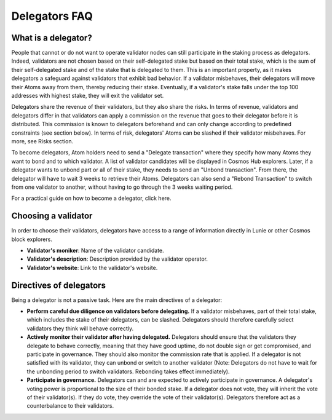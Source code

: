 Delegators FAQ
====================


What is a delegator?
---------------------------------------

People that cannot or do not want to operate validator nodes can still participate in the staking process as delegators. Indeed, validators are not chosen based on their self-delegated stake but based on their total stake, which is the sum of their self-delegated stake and of the stake that is delegated to them. This is an important property, as it makes delegators a safeguard against validators that exhibit bad behavior. If a validator misbehaves, their delegators will move their Atoms away from them, thereby reducing their stake. Eventually, if a validator's stake falls under the top 100 addresses with highest stake, they will exit the validator set.

Delegators share the revenue of their validators, but they also share the risks. In terms of revenue, validators and delegators differ in that validators can apply a commission on the revenue that goes to their delegator before it is distributed. This commission is known to delegators beforehand and can only change according to predefined constraints (see section below). In terms of risk, delegators' Atoms can be slashed if their validator misbehaves. For more, see Risks section.

To become delegators, Atom holders need to send a "Delegate transaction" where they specify how many Atoms they want to bond and to which validator. A list of validator candidates will be displayed in Cosmos Hub explorers. Later, if a delegator wants to unbond part or all of their stake, they needs to send an "Unbond transaction". From there, the delegator will have to wait 3 weeks to retrieve their Atoms. Delegators can also send a "Rebond Transaction" to switch from one validator to another, without having to go through the 3 weeks waiting period.

For a practical guide on how to become a delegator, click here.

Choosing a validator
--------------------------

In order to choose their validators, delegators have access to a range of information directly in Lunie or other Cosmos block explorers.

- **Validator's moniker**: Name of the validator candidate.
- **Validator's description**: Description provided by the validator operator.
- **Validator's website**: Link to the validator's website.


Directives of delegators
---------------------------------------

Being a delegator is not a passive task. Here are the main directives of a delegator:

- **Perform careful due diligence on validators before delegating.** If a validator misbehaves, part of their total stake, which includes the stake of their delegators, can be slashed. Delegators should therefore carefully select validators they think will behave correctly.
- **Actively monitor their validator after having delegated.** Delegators should ensure that the validators they delegate to behave correctly, meaning that they have good uptime, do not double sign or get compromised, and participate in governance. They should also monitor the commission rate that is applied. If a delegator is not satisfied with its validator, they can unbond or switch to another validator (Note: Delegators do not have to wait for the unbonding period to switch validators. Rebonding takes effect immediately).
- **Participate in governance.** Delegators can and are expected to actively participate in governance. A delegator's voting power is proportional to the size of their bonded stake. If a delegator does not vote, they will inherit the vote of their validator(s). If they do vote, they override the vote of their validator(s). Delegators therefore act as a counterbalance to their validators.
